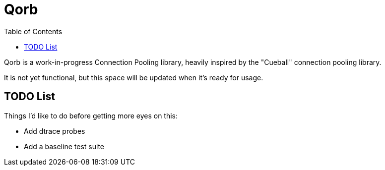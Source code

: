 :showtitle:
:toc: left
:icons: font

= Qorb

Qorb is a work-in-progress Connection Pooling library, heavily inspired by
the "Cueball" connection pooling library.

It is not yet functional, but this space will be updated when it's ready for usage.

== TODO List

Things I'd like to do before getting more eyes on this:

* Add dtrace probes
* Add a baseline test suite

